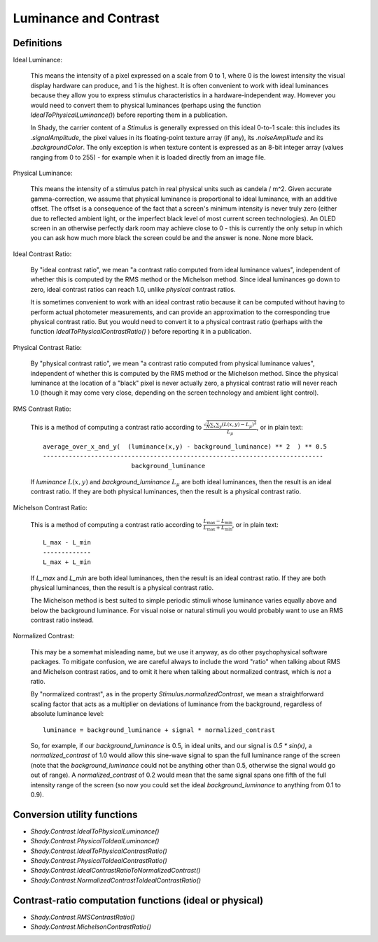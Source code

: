 Luminance and Contrast
======================

Definitions
-----------

Ideal Luminance:

	This means the intensity of a pixel expressed on a scale from 0 to 1, where 0 is the
	lowest intensity the visual display hardware can produce, and 1 is the highest. It is
	often convenient to work with ideal luminances because they allow you to express stimulus
	characteristics in a hardware-independent way.  However you would need to convert them
	to physical luminances (perhaps using the function `IdealToPhysicalLuminance()`) before
	reporting them in a publication.

	In Shady, the carrier content of a `Stimulus` is generally expressed on this ideal
	0-to-1 scale: this includes its `.signalAmplitude`, the pixel values in its floating-point
	texture array (if any), its `.noiseAmplitude` and its `.backgroundColor`.  The only
	exception is when texture content is expressed as an 8-bit integer array (values
	ranging from 0 to 255) - for example when it is loaded directly from an image file.


Physical Luminance:

	This means the intensity of a stimulus patch in real physical units such as candela / m^2.
	Given accurate gamma-correction, we assume that physical luminance is proportional to
	ideal luminance, with an additive offset.  The offset is a consequence of the fact that
	a screen's minimum intensity is never truly zero (either due to reflected ambient light,
	or the imperfect black level of most current screen technologies).   An OLED screen in
	an otherwise perfectly dark room may achieve close to 0 - this is currently the only
	setup in which you can ask how much more black the screen could be and the answer is
	none. None more black.


Ideal Contrast Ratio:

	By "ideal contrast ratio", we mean "a contrast ratio computed from ideal luminance
	values", independent of whether this is computed by the RMS method or the Michelson
	method.  Since ideal luminances go down to zero, ideal contrast ratios can reach 1.0,
	unlike *physical* contrast ratios.
	
	It is sometimes convenient to work with an ideal contrast ratio because it can be
	computed without having to perform actual photometer measurements, and can provide
	an approximation to the corresponding true physical contrast ratio. But you would
	need to convert it to a physical contrast ratio (perhaps with the function
	`IdealToPhysicalContrastRatio()` ) before reporting it in a publication.


Physical Contrast Ratio:

	By "physical contrast ratio", we mean "a contrast ratio computed from physical
	luminance values", independent of whether this is computed by the RMS method or the
	Michelson method.  Since the physical luminance at the location of a "black" pixel
	is never actually zero, a physical contrast ratio will never reach 1.0  (though it
	may come very close, depending on the screen technology and ambient light control).
	

RMS Contrast Ratio:

	This is a method of computing a contrast ratio according to
	:math:`\frac{\sqrt{\frac{1}{N}\sum_x\sum_y (L(x,y) - L_{\mu})^2}}{L_{\mu}}`,
	or in plain text::
	
		 average_over_x_and_y(  (luminance(x,y) - background_luminance) ** 2  ) ** 0.5
		 ----------------------------------------------------------------------------
		                         background_luminance
	
	If `luminance` :math:`L(x,y)` and `background_luminance` :math:`L_{\mu}` are both
	ideal luminances, then the result is an ideal contrast ratio.  If they are both
	physical luminances, then the result is a physical contrast ratio.


Michelson Contrast Ratio:

	This is a method of computing a contrast ratio according to
	:math:`\frac{L_{\max} - L_{\min}}{L_{\max} + L_{\min}}`, or in plain text::
	
				L_max - L_min
				-------------
				L_max + L_min
	
	If `L_max` and `L_min` are both ideal luminances, then the result is an ideal
	contrast ratio.  If they are both physical luminances, then the result is a
	physical contrast ratio.
	
	The Michelson method is best suited to simple periodic stimuli whose luminance
	varies equally above and below the background luminance. For visual noise or
	natural stimuli you would probably want to use an RMS contrast ratio instead.


Normalized Contrast:
	
	This may be a somewhat misleading name, but we use it anyway, as do other
	psychophysical software packages.  To mitigate confusion, we are careful always
	to include the word "ratio" when talking about RMS and Michelson contrast ratios,
	and to omit it here when talking about normalized contrast, which is *not* a
	ratio.
	
	By "normalized contrast", as in the property `Stimulus.normalizedContrast`, we
	mean a straightforward scaling factor that acts as a multiplier on deviations
	of luminance from the background, regardless of absolute luminance level::
	
		 luminance = background_luminance + signal * normalized_contrast
	
	So, for example, if our `background_luminance` is 0.5, in ideal units, and our
	signal is `0.5 * sin(x)`,  a `normalized_contrast` of 1.0 would allow this
	sine-wave signal to span the full luminance range of the screen (note that the
	`background_luminance` could not be anything other than 0.5, otherwise the
	signal would go out of range).   A `normalized_contrast` of 0.2 would mean
	that the same signal spans one fifth of the full intensity range of the
	screen (so now you could set the ideal `background_luminance` to anything from
	0.1 to 0.9).


Conversion utility functions
----------------------------

* `Shady.Contrast.IdealToPhysicalLuminance()`
* `Shady.Contrast.PhysicalToIdealLuminance()`
* `Shady.Contrast.IdealToPhysicalContrastRatio()`
* `Shady.Contrast.PhysicalToIdealContrastRatio()`
* `Shady.Contrast.IdealContrastRatioToNormalizedContrast()`
* `Shady.Contrast.NormalizedContrastToIdealContrastRatio()`

Contrast-ratio computation functions (ideal or physical)
--------------------------------------------------------

* `Shady.Contrast.RMSContrastRatio()`
* `Shady.Contrast.MichelsonContrastRatio()`
